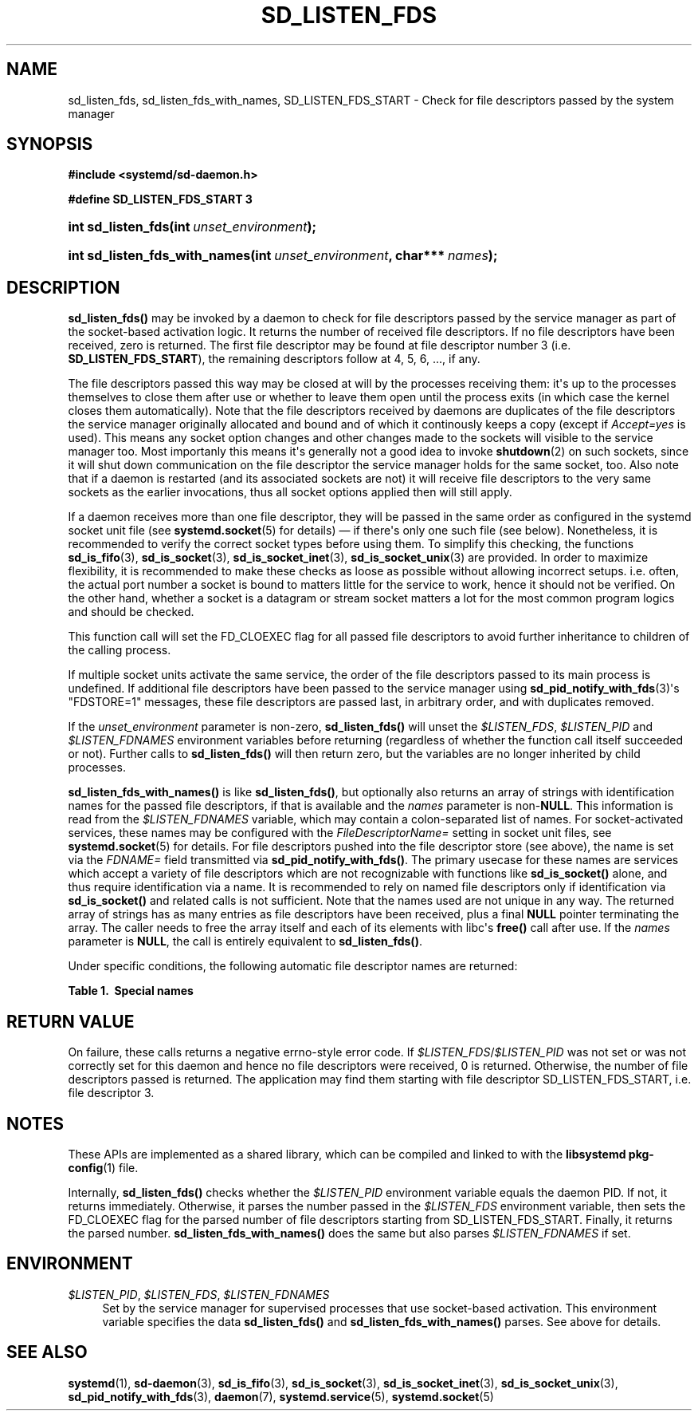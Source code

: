 '\" t
.TH "SD_LISTEN_FDS" "3" "" "systemd 249" "sd_listen_fds"
.\" -----------------------------------------------------------------
.\" * Define some portability stuff
.\" -----------------------------------------------------------------
.\" ~~~~~~~~~~~~~~~~~~~~~~~~~~~~~~~~~~~~~~~~~~~~~~~~~~~~~~~~~~~~~~~~~
.\" http://bugs.debian.org/507673
.\" http://lists.gnu.org/archive/html/groff/2009-02/msg00013.html
.\" ~~~~~~~~~~~~~~~~~~~~~~~~~~~~~~~~~~~~~~~~~~~~~~~~~~~~~~~~~~~~~~~~~
.ie \n(.g .ds Aq \(aq
.el       .ds Aq '
.\" -----------------------------------------------------------------
.\" * set default formatting
.\" -----------------------------------------------------------------
.\" disable hyphenation
.nh
.\" disable justification (adjust text to left margin only)
.ad l
.\" -----------------------------------------------------------------
.\" * MAIN CONTENT STARTS HERE *
.\" -----------------------------------------------------------------
.SH "NAME"
sd_listen_fds, sd_listen_fds_with_names, SD_LISTEN_FDS_START \- Check for file descriptors passed by the system manager
.SH "SYNOPSIS"
.sp
.ft B
.nf
#include <systemd/sd\-daemon\&.h>
.fi
.ft
.sp
.ft B
.nf
#define SD_LISTEN_FDS_START 3
.fi
.ft
.HP \w'int\ sd_listen_fds('u
.BI "int sd_listen_fds(int\ " "unset_environment" ");"
.HP \w'int\ sd_listen_fds_with_names('u
.BI "int sd_listen_fds_with_names(int\ " "unset_environment" ", char***\ " "names" ");"
.SH "DESCRIPTION"
.PP
\fBsd_listen_fds()\fR
may be invoked by a daemon to check for file descriptors passed by the service manager as part of the socket\-based activation logic\&. It returns the number of received file descriptors\&. If no file descriptors have been received, zero is returned\&. The first file descriptor may be found at file descriptor number 3 (i\&.e\&.
\fBSD_LISTEN_FDS_START\fR), the remaining descriptors follow at 4, 5, 6, \&..., if any\&.
.PP
The file descriptors passed this way may be closed at will by the processes receiving them: it\*(Aqs up to the processes themselves to close them after use or whether to leave them open until the process exits (in which case the kernel closes them automatically)\&. Note that the file descriptors received by daemons are duplicates of the file descriptors the service manager originally allocated and bound and of which it continously keeps a copy (except if
\fIAccept=yes\fR
is used)\&. This means any socket option changes and other changes made to the sockets will visible to the service manager too\&. Most importanly this means it\*(Aqs generally not a good idea to invoke
\fBshutdown\fR(2)
on such sockets, since it will shut down communication on the file descriptor the service manager holds for the same socket, too\&. Also note that if a daemon is restarted (and its associated sockets are not) it will receive file descriptors to the very same sockets as the earlier invocations, thus all socket options applied then will still apply\&.
.PP
If a daemon receives more than one file descriptor, they will be passed in the same order as configured in the systemd socket unit file (see
\fBsystemd.socket\fR(5)
for details) \(em if there\*(Aqs only one such file (see below)\&. Nonetheless, it is recommended to verify the correct socket types before using them\&. To simplify this checking, the functions
\fBsd_is_fifo\fR(3),
\fBsd_is_socket\fR(3),
\fBsd_is_socket_inet\fR(3),
\fBsd_is_socket_unix\fR(3)
are provided\&. In order to maximize flexibility, it is recommended to make these checks as loose as possible without allowing incorrect setups\&. i\&.e\&. often, the actual port number a socket is bound to matters little for the service to work, hence it should not be verified\&. On the other hand, whether a socket is a datagram or stream socket matters a lot for the most common program logics and should be checked\&.
.PP
This function call will set the FD_CLOEXEC flag for all passed file descriptors to avoid further inheritance to children of the calling process\&.
.PP
If multiple socket units activate the same service, the order of the file descriptors passed to its main process is undefined\&. If additional file descriptors have been passed to the service manager using
\fBsd_pid_notify_with_fds\fR(3)\*(Aqs
"FDSTORE=1"
messages, these file descriptors are passed last, in arbitrary order, and with duplicates removed\&.
.PP
If the
\fIunset_environment\fR
parameter is non\-zero,
\fBsd_listen_fds()\fR
will unset the
\fI$LISTEN_FDS\fR,
\fI$LISTEN_PID\fR
and
\fI$LISTEN_FDNAMES\fR
environment variables before returning (regardless of whether the function call itself succeeded or not)\&. Further calls to
\fBsd_listen_fds()\fR
will then return zero, but the variables are no longer inherited by child processes\&.
.PP
\fBsd_listen_fds_with_names()\fR
is like
\fBsd_listen_fds()\fR, but optionally also returns an array of strings with identification names for the passed file descriptors, if that is available and the
\fInames\fR
parameter is non\-\fBNULL\fR\&. This information is read from the
\fI$LISTEN_FDNAMES\fR
variable, which may contain a colon\-separated list of names\&. For socket\-activated services, these names may be configured with the
\fIFileDescriptorName=\fR
setting in socket unit files, see
\fBsystemd.socket\fR(5)
for details\&. For file descriptors pushed into the file descriptor store (see above), the name is set via the
\fIFDNAME=\fR
field transmitted via
\fBsd_pid_notify_with_fds()\fR\&. The primary usecase for these names are services which accept a variety of file descriptors which are not recognizable with functions like
\fBsd_is_socket()\fR
alone, and thus require identification via a name\&. It is recommended to rely on named file descriptors only if identification via
\fBsd_is_socket()\fR
and related calls is not sufficient\&. Note that the names used are not unique in any way\&. The returned array of strings has as many entries as file descriptors have been received, plus a final
\fBNULL\fR
pointer terminating the array\&. The caller needs to free the array itself and each of its elements with libc\*(Aqs
\fBfree()\fR
call after use\&. If the
\fInames\fR
parameter is
\fBNULL\fR, the call is entirely equivalent to
\fBsd_listen_fds()\fR\&.
.PP
Under specific conditions, the following automatic file descriptor names are returned:
.sp
.it 1 an-trap
.nr an-no-space-flag 1
.nr an-break-flag 1
.br
.B Table\ \&1.\ \& Special names
.TS
allbox tab(:);
lB lB.
T{
Name
T}:T{
Description
T}
.T&
l l
l l
l l.
T{
"unknown"
T}:T{
The process received no name for the specific file descriptor from the service manager\&.
T}
T{
"stored"
T}:T{
The file descriptor originates in the service manager\*(Aqs per\-service file descriptor store, and the \fIFDNAME=\fR field was absent when the file descriptor was submitted to the service manager\&.
T}
T{
"connection"
T}:T{
The service was activated in per\-connection style using \fIAccept=yes\fR in the socket unit file, and the file descriptor is the connection socket\&.
T}
.TE
.sp 1
.SH "RETURN VALUE"
.PP
On failure, these calls returns a negative errno\-style error code\&. If
\fI$LISTEN_FDS\fR/\fI$LISTEN_PID\fR
was not set or was not correctly set for this daemon and hence no file descriptors were received, 0 is returned\&. Otherwise, the number of file descriptors passed is returned\&. The application may find them starting with file descriptor SD_LISTEN_FDS_START, i\&.e\&. file descriptor 3\&.
.SH "NOTES"
.PP
These APIs are implemented as a shared library, which can be compiled and linked to with the
\fBlibsystemd\fR\ \&\fBpkg-config\fR(1)
file\&.
.PP
Internally,
\fBsd_listen_fds()\fR
checks whether the
\fI$LISTEN_PID\fR
environment variable equals the daemon PID\&. If not, it returns immediately\&. Otherwise, it parses the number passed in the
\fI$LISTEN_FDS\fR
environment variable, then sets the FD_CLOEXEC flag for the parsed number of file descriptors starting from SD_LISTEN_FDS_START\&. Finally, it returns the parsed number\&.
\fBsd_listen_fds_with_names()\fR
does the same but also parses
\fI$LISTEN_FDNAMES\fR
if set\&.
.SH "ENVIRONMENT"
.PP
\fI$LISTEN_PID\fR, \fI$LISTEN_FDS\fR, \fI$LISTEN_FDNAMES\fR
.RS 4
Set by the service manager for supervised processes that use socket\-based activation\&. This environment variable specifies the data
\fBsd_listen_fds()\fR
and
\fBsd_listen_fds_with_names()\fR
parses\&. See above for details\&.
.RE
.SH "SEE ALSO"
.PP
\fBsystemd\fR(1),
\fBsd-daemon\fR(3),
\fBsd_is_fifo\fR(3),
\fBsd_is_socket\fR(3),
\fBsd_is_socket_inet\fR(3),
\fBsd_is_socket_unix\fR(3),
\fBsd_pid_notify_with_fds\fR(3),
\fBdaemon\fR(7),
\fBsystemd.service\fR(5),
\fBsystemd.socket\fR(5)
